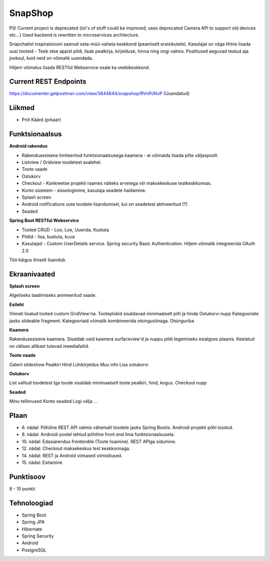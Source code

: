 SnapShop
========

PS! Current project is deprecated (lot's of stuff could be improved, uses deprecated Camera API to support old devices etc...) 
Used backend is rewritten to microservices architecture.

Snapchatist inspiratsiooni saanud osta-müü-vaheta keskkond (peamiselt eraisikutele).
Kasutajal on väga lihtne lisada uusi tooteid - Teeb otse appist pildi, lisab pealkirja, kirjelduse, hinna ning ongi valmis.
Postitused aeguvad teatud aja jooksul, kuid neid on võimalik uuendada.

Hiljem võimalus lisada RESTful Webservice osale ka veebikeskkond.

Current REST Endpoints
----------------------

https://documenter.getpostman.com/view/3644844/snapshop/RVnPJNvP (Uuendatud)

Liikmed
-------

- Priit Käärd (prkaar)

Funktsionaalsus
---------------

**Android rakendus**

- Rakendusesisene limiteeritud funktsionaalsusega kaamera - ei võimalda lisada pilte väljaspoolt.
- Listview / Gridview toodetest avalehel.
- Toote vaade
- Ostukorv
- Checkout - Konkreetse projekti raames näiteks arvetega või maksekeskuse testkeskkonnas.
- Konto süsteem - sisselogimine, kasutaja seadete haldamine.
- Splash screen
- Android notifications uute toodete lisandumisel, kui on seadetest aktiveeritud (?)
- Seaded

**Spring Boot RESTful Webservice**

- Tooted CRUD - Loo, Loe, Uuenda, Kustuta
- Pildid - lisa, kustuta, kuva
- Kasutajad - Custom UserDetails service. Spring security Basic Authentication. Hiljem võimalik integreerida OAuth 2.0

Töö käigus ilmselt lisandub.

Ekraanivaated
-------------

**Splash screen**

Algeliseks laadimiseks animeeritud vaade.

**Esileht**

Viimati lisatud tooted custom GridView'na. 
Tooteplokid sisaldavad minimaalselt pilti ja hinda
Ostukorvi nupp
Kategooriate jaoks slideable fragment. Kategooriaid võimalik kombineerida otsingusõnaga.
Otsinguriba

**Kaamera**

Rakendusesisene kaamera.
Sisaldab vaid kaamera surfaceview'd ja nuppu pildi tegemiseks esialgses plaanis.
Keelatud on välises allikast tulevad meediafailid.

**Toote vaade**

Galerii slideshow
Pealkiri
Hind
Lühikirjeldus
Muu info
Lisa ostukorvi

**Ostukorv**

List valitud toodetest
Iga toode sisaldab minimaalselt toote pealkiri, hind, kogus.
Checkout nupp

**Seaded**

Minu tellimused
Konto seaded
Logi välja
...

Plaan
-----

- \6. nädal: Põhiline REST API valmis vähemalt toodete jaoks Spring Bootis. Androidi projekti põhi loodud.
- \8. nädal: Androidi poolel tehtud põhiline front end ilma funktsionaalsuseta.
- \10. nädal: Edasiarendus frontendile (Toote lisamine). REST APIga sidumine.
- \12. nädal: Checkout maksekeskus test keskkonnaga.
- \14. nädal: REST ja Android viimased viimistlused.
- \15. nädal: Esitamine

Punktisoov
----------

8 - 10 punkti

Tehnoloogiad
------------

- Spring Boot
- Spring JPA
- Hibernate
- Spring Security
- Android
- PostgreSQL

